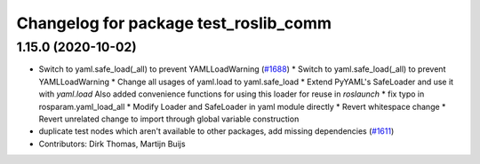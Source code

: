 ^^^^^^^^^^^^^^^^^^^^^^^^^^^^^^^^^^^^^^
Changelog for package test_roslib_comm
^^^^^^^^^^^^^^^^^^^^^^^^^^^^^^^^^^^^^^

1.15.0 (2020-10-02)
-------------------
* Switch to yaml.safe_load(_all) to prevent YAMLLoadWarning (`#1688 <https://github.com/locusrobotics/ros_comm/issues/1688>`_)
  * Switch to yaml.safe_load(_all) to prevent YAMLLoadWarning
  * Change all usages of yaml.load to yaml.safe_load
  * Extend PyYAML's SafeLoader and use it with `yaml.load`
  Also added convenience functions for using this loader for reuse in
  `roslaunch`
  * fix typo in rosparam.yaml_load_all
  * Modify Loader and SafeLoader in yaml module directly
  * Revert whitespace change
  * Revert unrelated change to import through global variable construction
* duplicate test nodes which aren't available to other packages, add missing dependencies (`#1611 <https://github.com/locusrobotics/ros_comm/issues/1611>`_)
* Contributors: Dirk Thomas, Martijn Buijs

